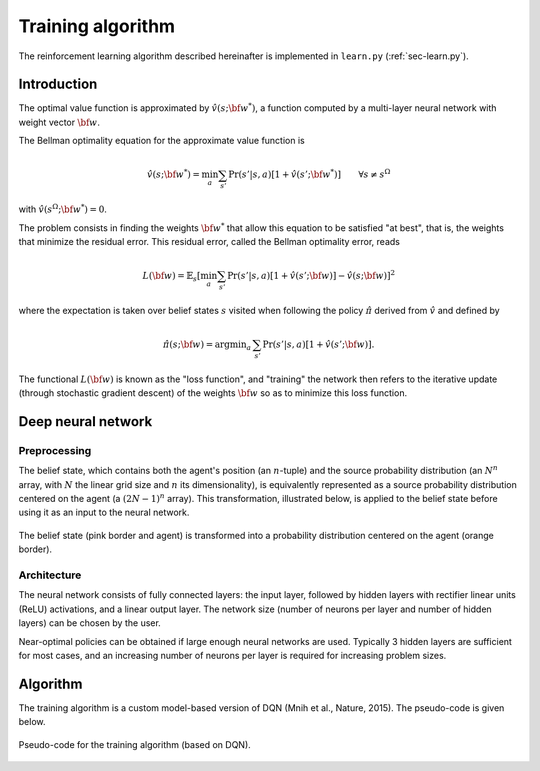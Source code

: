 .. _sec-training:

==================
Training algorithm
==================

The reinforcement learning algorithm described hereinafter is implemented in ``learn.py`` (:ref:`sec-learn.py`).

Introduction
============

The optimal value function is approximated by :math:`\hat{v}(s; {\bf w}^*)`, a function computed by a multi-layer
neural network with weight vector :math:`{\bf w}`.

The Bellman optimality equation for the approximate value function is

.. math::
   \begin{equation}
   \hat{v}(s; {\bf w}^*) = \min_a \sum_{s'} \text{Pr}(s'|s,a) [ 1 + \hat{v}(s'; {\bf w}^*)]  \qquad  \forall s \neq s^\Omega
   \end{equation}

with :math:`\hat{v}(s^\Omega; {\bf w}^*) = 0`.

The problem consists in finding the weights :math:`{\bf w}^*` that allow this equation to be satisfied "at best",
that is, the weights that minimize the residual error.
This residual error, called the Bellman optimality error, reads

.. math::
   \begin{equation}
   L({\bf w}) = \mathbb{E}_{s} \left[ \min_a \sum_{s'} \text{Pr}(s'|s,a) [1 + \hat{v}(s'; {\bf w})] - \hat{v}(s; {\bf w}) \right]^2
   \end{equation}

where the expectation is taken over belief states :math:`s` visited when following the policy :math:`\hat{\pi}`
derived from :math:`\hat{v}` and defined by

.. math::
   \begin{equation}
   \hat{\pi}(s; {\bf w}) = \text{argmin}_a \, \sum_{s'} \Pr(s'|s,a) [1 + \hat{v}(s'; {\bf w})].
   \end{equation}

The functional :math:`L({\bf w})` is known as the "loss function", and "training" the network then refers to the iterative
update (through stochastic gradient descent) of the weights :math:`{\bf w}` so as to minimize this loss function.

Deep neural network
===================

Preprocessing
-------------

The belief state, which contains both the agent's position (an :math:`n`-tuple) and the source probability distribution
(an :math:`N^n` array, with :math:`N` the linear grid size and :math:`n` its dimensionality),
is equivalently represented as a source probability distribution centered on the agent (a :math:`(2N-1)^n` array).
This transformation, illustrated below, is applied to the belief state before
using it as an input to the neural network.

.. figure:: figs/illustration_state_to_NN_input.png
  :width: 40 %
  :align: center
  :alt: preprocessing

  The belief state (pink border and agent) is transformed into a probability distribution centered on the agent (orange border).

Architecture
------------

The neural network consists of fully connected layers:
the input layer, followed by hidden layers with rectifier linear units (ReLU) activations, and a linear output layer.
The network size (number of neurons per layer and number of hidden layers) can be chosen by the user.

Near-optimal policies can be obtained if large enough neural networks are used.
Typically 3 hidden layers are sufficient for most cases, and an increasing number of neurons per layer
is required for increasing problem sizes.


Algorithm
=========

The training algorithm is a custom model-based version of DQN (Mnih et al., Nature, 2015).
The pseudo-code is given below.

.. figure:: figs/pseudo_code_training.png
  :width: 99 %
  :align: center
  :alt: pseudo-code for model-based DQN

  Pseudo-code for the training algorithm (based on DQN).